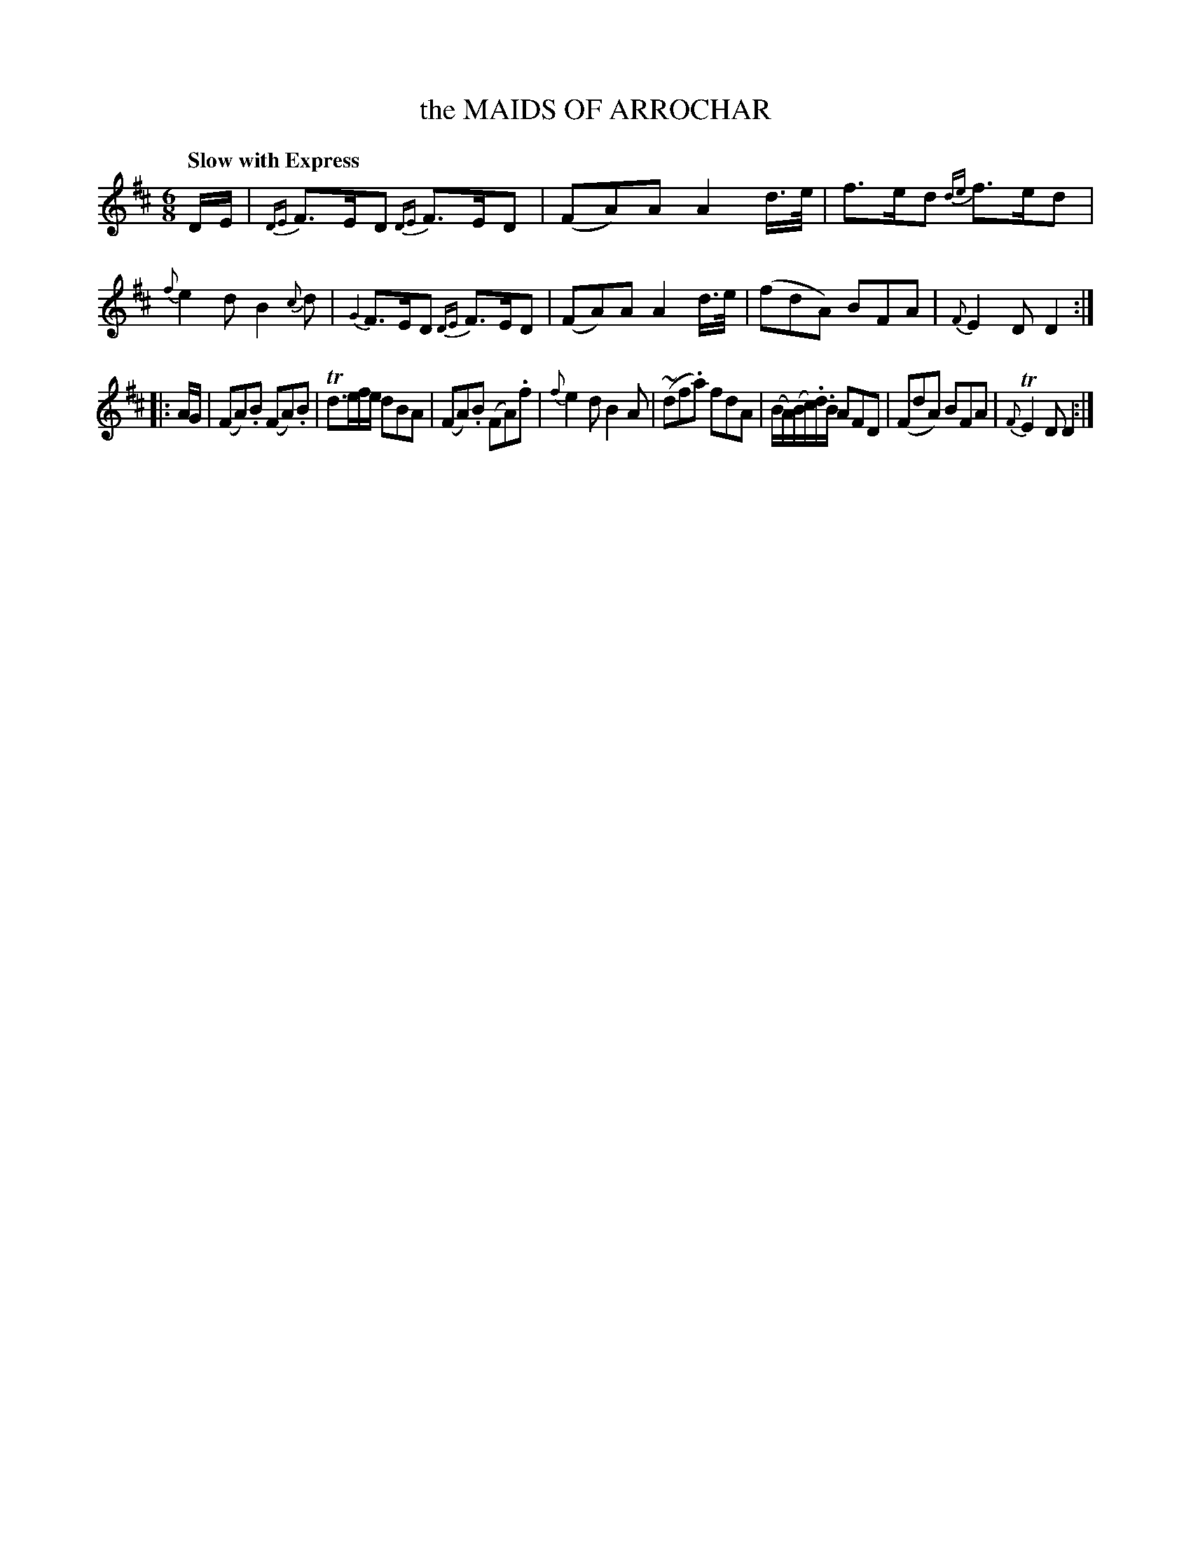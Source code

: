 X: 11112
T: the MAIDS OF ARROCHAR
Q: "Slow with Express"
%R: air, jig, waltz
B: "Edinburgh Repository of Music" v.1 p.111 #2
F: http://digital.nls.uk/special-collections-of-printed-music/pageturner.cfm?id=87776133
Z: 2015 John Chambers <jc:trillian.mit.edu>
M: 6/8
L: 1/8
K: D
D/E/ |\
{DE}F>ED {DE}F>ED | (FA)A A2d/>e/ | f>ed {de}f>ed | {f}e2d B2{c}d |\
{G2}F>ED {DE}F>ED | (FA)A A2d/>e/ | (fdA) BFA | {F}E2D D2 :|
|: A/G/ |\
(FA).B (FA).B | Td>ef/e/ dBA | (FA).B (FA).f | {f}e2d B2A |\
(~df.a) fdA | (B/A/)(B/c/).d/.B/ AFD | (FdA) BFA | {F}TE2D D2 :|
